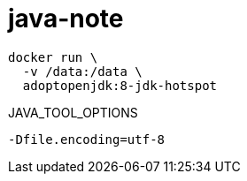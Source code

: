 
= java-note

[source,shell]
----
docker run \
  -v /data:/data \
  adoptopenjdk:8-jdk-hotspot
----

JAVA_TOOL_OPTIONS
[source,shell script]
----
-Dfile.encoding=utf-8

----
